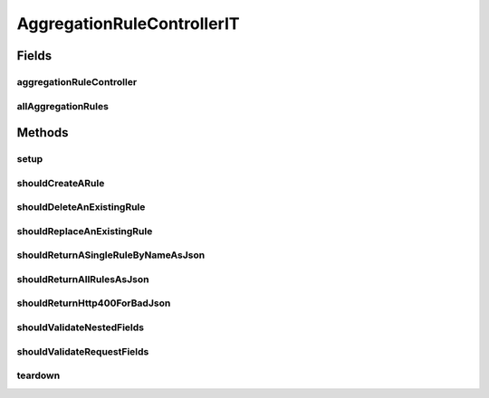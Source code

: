 .. java:import:: org.codehaus.jackson.map ObjectMapper

.. java:import:: org.junit After

.. java:import:: org.junit Before

.. java:import:: org.junit Test

.. java:import:: org.junit.runner RunWith

.. java:import:: org.motechproject.event.aggregation.model.rule AggregationRuleRecord

.. java:import:: org.motechproject.event.aggregation.model.rule AggregationState

.. java:import:: org.motechproject.event.aggregation.model.event EventStrings

.. java:import:: org.motechproject.event.aggregation.model.mapper AggregationRuleMapper

.. java:import:: org.motechproject.event.aggregation.repository AllAggregationRules

.. java:import:: org.motechproject.event.aggregation.model.rule AggregationRuleRequest

.. java:import:: org.motechproject.event.aggregation.model.schedule CronBasedAggregationRequest

.. java:import:: org.motechproject.event.aggregation.model.schedule CustomAggregationRequest

.. java:import:: org.motechproject.event.aggregation.model.schedule PeriodicAggregationRequest

.. java:import:: org.motechproject.scheduler MotechSchedulerService

.. java:import:: org.springframework.beans.factory.annotation Autowired

.. java:import:: org.springframework.http MediaType

.. java:import:: org.springframework.test.context ContextConfiguration

.. java:import:: org.springframework.test.context.junit4 SpringJUnit4ClassRunner

.. java:import:: org.springframework.test.web.server MockMvc

.. java:import:: org.springframework.test.web.server.setup MockMvcBuilders

.. java:import:: java.util List

AggregationRuleControllerIT
===========================

.. java:package:: org.motechproject.event.aggregation.web
   :noindex:

.. java:type:: @RunWith @ContextConfiguration public class AggregationRuleControllerIT

Fields
------
aggregationRuleController
^^^^^^^^^^^^^^^^^^^^^^^^^

.. java:field:: @Autowired  AggregationRuleController aggregationRuleController
   :outertype: AggregationRuleControllerIT

allAggregationRules
^^^^^^^^^^^^^^^^^^^

.. java:field:: @Autowired  AllAggregationRules allAggregationRules
   :outertype: AggregationRuleControllerIT

Methods
-------
setup
^^^^^

.. java:method:: @Before public void setup() throws Exception
   :outertype: AggregationRuleControllerIT

shouldCreateARule
^^^^^^^^^^^^^^^^^

.. java:method:: @Test public void shouldCreateARule() throws Exception
   :outertype: AggregationRuleControllerIT

shouldDeleteAnExistingRule
^^^^^^^^^^^^^^^^^^^^^^^^^^

.. java:method:: @Test public void shouldDeleteAnExistingRule() throws Exception
   :outertype: AggregationRuleControllerIT

shouldReplaceAnExistingRule
^^^^^^^^^^^^^^^^^^^^^^^^^^^

.. java:method:: @Test public void shouldReplaceAnExistingRule() throws Exception
   :outertype: AggregationRuleControllerIT

shouldReturnASingleRuleByNameAsJson
^^^^^^^^^^^^^^^^^^^^^^^^^^^^^^^^^^^

.. java:method:: @Test public void shouldReturnASingleRuleByNameAsJson() throws Exception
   :outertype: AggregationRuleControllerIT

shouldReturnAllRulesAsJson
^^^^^^^^^^^^^^^^^^^^^^^^^^

.. java:method:: @Test public void shouldReturnAllRulesAsJson() throws Exception
   :outertype: AggregationRuleControllerIT

shouldReturnHttp400ForBadJson
^^^^^^^^^^^^^^^^^^^^^^^^^^^^^

.. java:method:: @Test public void shouldReturnHttp400ForBadJson() throws Exception
   :outertype: AggregationRuleControllerIT

shouldValidateNestedFields
^^^^^^^^^^^^^^^^^^^^^^^^^^

.. java:method:: @Test public void shouldValidateNestedFields() throws Exception
   :outertype: AggregationRuleControllerIT

shouldValidateRequestFields
^^^^^^^^^^^^^^^^^^^^^^^^^^^

.. java:method:: @Test public void shouldValidateRequestFields() throws Exception
   :outertype: AggregationRuleControllerIT

teardown
^^^^^^^^

.. java:method:: @After public void teardown()
   :outertype: AggregationRuleControllerIT

